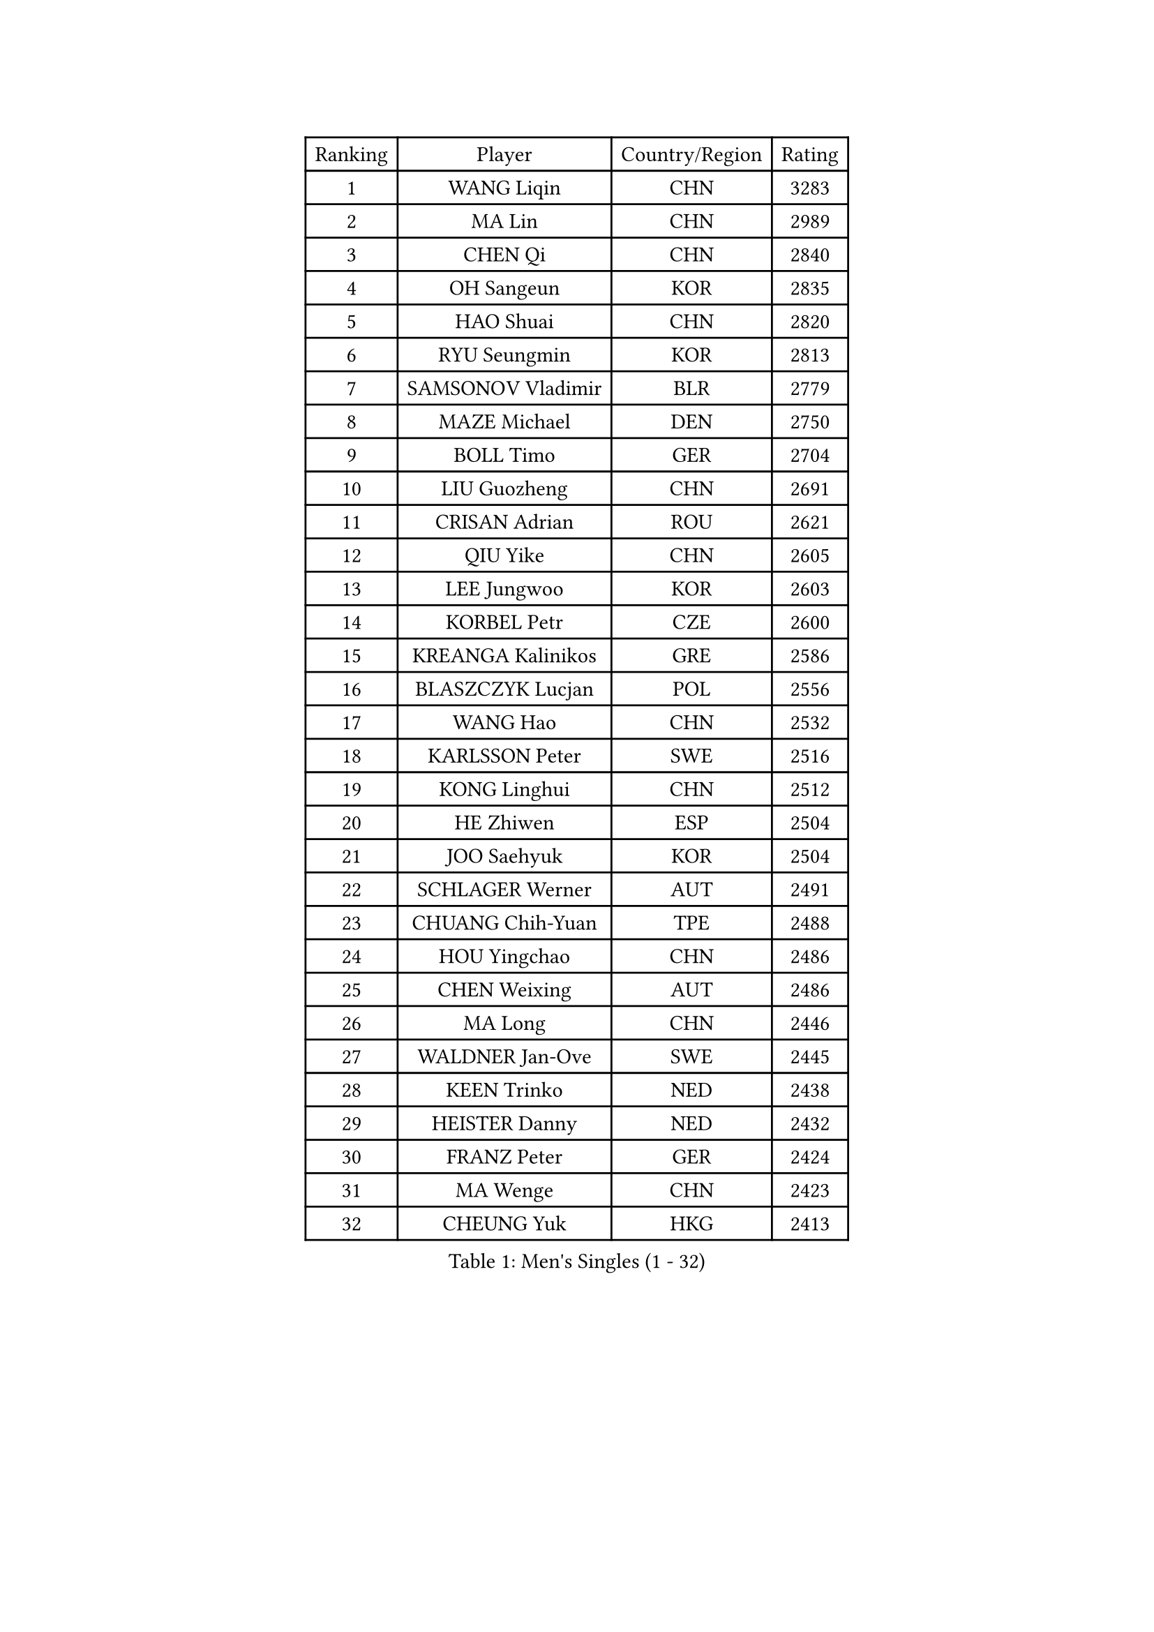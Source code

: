 
#set text(font: ("Courier New", "NSimSun"))
#figure(
  caption: "Men's Singles (1 - 32)",
    table(
      columns: 4,
      [Ranking], [Player], [Country/Region], [Rating],
      [1], [WANG Liqin], [CHN], [3283],
      [2], [MA Lin], [CHN], [2989],
      [3], [CHEN Qi], [CHN], [2840],
      [4], [OH Sangeun], [KOR], [2835],
      [5], [HAO Shuai], [CHN], [2820],
      [6], [RYU Seungmin], [KOR], [2813],
      [7], [SAMSONOV Vladimir], [BLR], [2779],
      [8], [MAZE Michael], [DEN], [2750],
      [9], [BOLL Timo], [GER], [2704],
      [10], [LIU Guozheng], [CHN], [2691],
      [11], [CRISAN Adrian], [ROU], [2621],
      [12], [QIU Yike], [CHN], [2605],
      [13], [LEE Jungwoo], [KOR], [2603],
      [14], [KORBEL Petr], [CZE], [2600],
      [15], [KREANGA Kalinikos], [GRE], [2586],
      [16], [BLASZCZYK Lucjan], [POL], [2556],
      [17], [WANG Hao], [CHN], [2532],
      [18], [KARLSSON Peter], [SWE], [2516],
      [19], [KONG Linghui], [CHN], [2512],
      [20], [HE Zhiwen], [ESP], [2504],
      [21], [JOO Saehyuk], [KOR], [2504],
      [22], [SCHLAGER Werner], [AUT], [2491],
      [23], [CHUANG Chih-Yuan], [TPE], [2488],
      [24], [HOU Yingchao], [CHN], [2486],
      [25], [CHEN Weixing], [AUT], [2486],
      [26], [MA Long], [CHN], [2446],
      [27], [WALDNER Jan-Ove], [SWE], [2445],
      [28], [KEEN Trinko], [NED], [2438],
      [29], [HEISTER Danny], [NED], [2432],
      [30], [FRANZ Peter], [GER], [2424],
      [31], [MA Wenge], [CHN], [2423],
      [32], [CHEUNG Yuk], [HKG], [2413],
    )
  )#pagebreak()

#set text(font: ("Courier New", "NSimSun"))
#figure(
  caption: "Men's Singles (33 - 64)",
    table(
      columns: 4,
      [Ranking], [Player], [Country/Region], [Rating],
      [33], [BENTSEN Allan], [DEN], [2412],
      [34], [SUCH Bartosz], [POL], [2410],
      [35], [LIM Jaehyun], [KOR], [2405],
      [36], [GRUJIC Slobodan], [SRB], [2388],
      [37], [LI Hu], [SGP], [2383],
      [38], [LI Ching], [HKG], [2378],
      [39], [GAO Ning], [SGP], [2378],
      [40], [FENG Zhe], [BUL], [2369],
      [41], [PERSSON Jorgen], [SWE], [2367],
      [42], [STEGER Bastian], [GER], [2362],
      [43], [XU Xin], [CHN], [2360],
      [44], [LIN Ju], [DOM], [2351],
      [45], [PAVELKA Tomas], [CZE], [2345],
      [46], [SMIRNOV Alexey], [RUS], [2339],
      [47], [FEJER-KONNERTH Zoltan], [GER], [2336],
      [48], [ROSSKOPF Jorg], [GER], [2328],
      [49], [YOSHIDA Kaii], [JPN], [2320],
      [50], [PLACHY Josef], [CZE], [2311],
      [51], [LEGOUT Christophe], [FRA], [2306],
      [52], [SUSS Christian], [GER], [2300],
      [53], [GIONIS Panagiotis], [GRE], [2280],
      [54], [LUNDQVIST Jens], [SWE], [2269],
      [55], [YANG Zi], [SGP], [2266],
      [56], [LEUNG Chu Yan], [HKG], [2265],
      [57], [TRUKSA Jaromir], [SVK], [2264],
      [58], [ZENG Cem], [TUR], [2264],
      [59], [MAZUNOV Dmitry], [RUS], [2233],
      [60], [MATSUSHITA Koji], [JPN], [2230],
      [61], [TUGWELL Finn], [DEN], [2223],
      [62], [ELOI Damien], [FRA], [2222],
      [63], [MIZUTANI Jun], [JPN], [2221],
      [64], [LIU Song], [ARG], [2219],
    )
  )#pagebreak()

#set text(font: ("Courier New", "NSimSun"))
#figure(
  caption: "Men's Singles (65 - 96)",
    table(
      columns: 4,
      [Ranking], [Player], [Country/Region], [Rating],
      [65], [KO Lai Chak], [HKG], [2218],
      [66], [CHTCHETININE Evgueni], [BLR], [2218],
      [67], [ZHANG Jike], [CHN], [2218],
      [68], [CHIANG Peng-Lung], [TPE], [2214],
      [69], [TANG Peng], [HKG], [2210],
      [70], [LEE Jinkwon], [KOR], [2207],
      [71], [SAIVE Jean-Michel], [BEL], [2202],
      [72], [CHILA Patrick], [FRA], [2201],
      [73], [SHAN Mingjie], [CHN], [2201],
      [74], [YANG Min], [ITA], [2201],
      [75], [ZHMUDENKO Yaroslav], [UKR], [2190],
      [76], [SALEH Ahmed], [EGY], [2188],
      [77], [WOSIK Torben], [GER], [2182],
      [78], [SCHLICHTER Jorg], [GER], [2181],
      [79], [MONRAD Martin], [DEN], [2181],
      [80], [CHO Jihoon], [KOR], [2181],
      [81], [VYBORNY Richard], [CZE], [2180],
      [82], [KISHIKAWA Seiya], [JPN], [2177],
      [83], [PRIMORAC Zoran], [CRO], [2167],
      [84], [ERLANDSEN Geir], [NOR], [2167],
      [85], [ZHUANG David], [USA], [2162],
      [86], [TRAN Tuan Quynh], [VIE], [2155],
      [87], [ZHANG Chao], [CHN], [2155],
      [88], [MOLDOVAN Istvan], [NOR], [2154],
      [89], [WU Chih-Chi], [TPE], [2146],
      [90], [OLEJNIK Martin], [CZE], [2146],
      [91], [#text(gray, "YAN Sen")], [CHN], [2146],
      [92], [MOLIN Magnus], [SWE], [2144],
      [93], [MILICEVIC Srdan], [BIH], [2144],
      [94], [TORIOLA Segun], [NGR], [2137],
      [95], [HIELSCHER Lars], [GER], [2136],
      [96], [SEREDA Peter], [SVK], [2135],
    )
  )#pagebreak()

#set text(font: ("Courier New", "NSimSun"))
#figure(
  caption: "Men's Singles (97 - 128)",
    table(
      columns: 4,
      [Ranking], [Player], [Country/Region], [Rating],
      [97], [#text(gray, "KRZESZEWSKI Tomasz")], [POL], [2134],
      [98], [HAKANSSON Fredrik], [SWE], [2129],
      [99], [ZOOGLING Mikael], [SWE], [2121],
      [100], [SAIVE Philippe], [BEL], [2121],
      [101], [SKACHKOV Kirill], [RUS], [2118],
      [102], [KOSTAL Radek], [CZE], [2117],
      [103], [DIDUKH Oleksandr], [UKR], [2114],
      [104], [KEINATH Thomas], [SVK], [2112],
      [105], [KARAKASEVIC Aleksandar], [SRB], [2110],
      [106], [KUSINSKI Marcin], [POL], [2110],
      [107], [#text(gray, "COOKE Alan")], [ENG], [2107],
      [108], [TOSIC Roko], [CRO], [2104],
      [109], [SHMYREV Maxim], [RUS], [2104],
      [110], [ZHOU Bin], [CHN], [2102],
      [111], [SIMONER Christoph], [AUT], [2098],
      [112], [FAZEKAS Peter], [HUN], [2097],
      [113], [KUZMIN Fedor], [RUS], [2096],
      [114], [CHO Eonrae], [KOR], [2096],
      [115], [LEE Chulseung], [KOR], [2096],
      [116], [APOLONIA Tiago], [POR], [2091],
      [117], [ZWICKL Daniel], [HUN], [2087],
      [118], [MANSSON Magnus], [SWE], [2084],
      [119], [PHUNG Armand], [FRA], [2080],
      [120], [VAINULA Vallot], [EST], [2080],
      [121], [JAKAB Janos], [HUN], [2077],
      [122], [SEO Dongchul], [KOR], [2070],
      [123], [GUO Jinhao], [CHN], [2070],
      [124], [#text(gray, "YOSHITOMI Eigo")], [JPN], [2062],
      [125], [#text(gray, "GIARDINA Umberto")], [ITA], [2059],
      [126], [NASIRU Kazeem], [NGR], [2054],
      [127], [TAVUKCUOGLU Irfan], [TUR], [2052],
      [128], [FILIMON Andrei], [ROU], [2052],
    )
  )